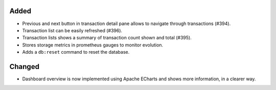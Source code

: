 Added
:::::

* Previous and next button in transaction detail pane allows to navigate through transactions (#394).
* Transaction list can be easily refreshed (#396).
* Transaction lists shows a summary of transaction count shown and total (#395).
* Stores storage metrics in prometheus gauges to monitor evolution.
* Adds a ``db:reset`` command to reset the database.

Changed
:::::::

* Dashboard overview is now implemented using Apache ECharts and shows more information, in a clearer way.
